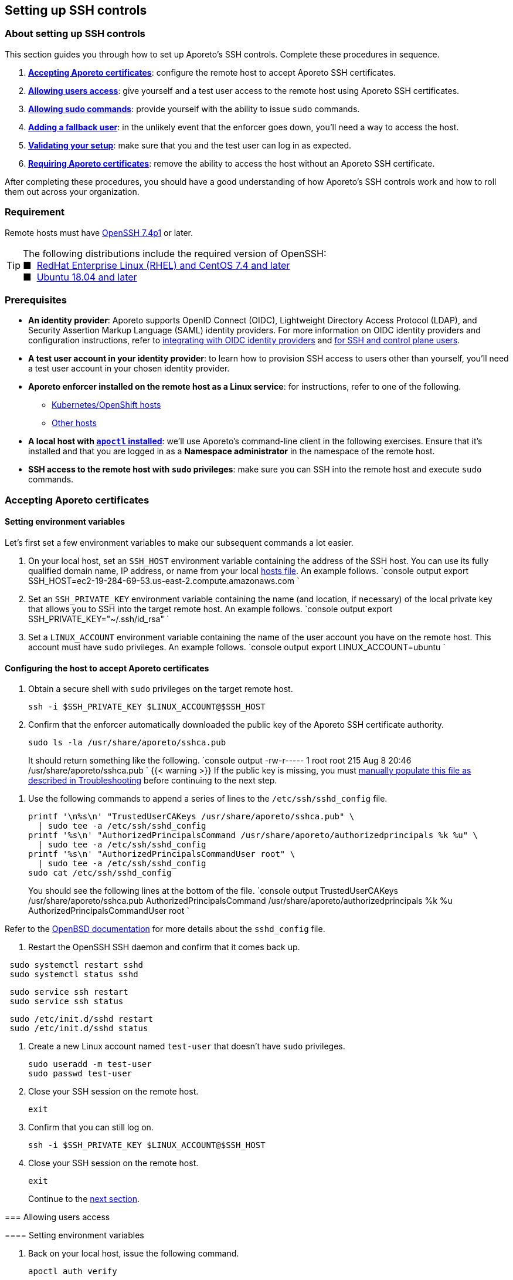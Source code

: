 == Setting up SSH controls

//'''
//
//title: Setting up SSH controls
//type: single
//url: "/3.14/secure/ssh/setup/"
//weight: 20
//menu:
//  3.14:
//    parent: "ssh"
//    identifier: "ssh-setup"
//canonical: https://docs.aporeto.com/3.14/secure/ssh/setup/
//aliases: [
//  "../setup/ssh/setup/"
//]
//
//'''

=== About setting up SSH controls

This section guides you through how to set up Aporeto's SSH controls.
Complete these procedures in sequence.

. <<accepting-aporeto-certificates,*Accepting Aporeto certificates*>>: configure the remote host to accept Aporeto SSH certificates.
. <<allowing-users-access,*Allowing users access*>>: give yourself and a test user access to the remote host using Aporeto SSH certificates.
. <<allowing-sudo-commands,*Allowing sudo commands*>>: provide yourself with the ability to issue `sudo` commands.
. <<adding-a-fallback-user,*Adding a fallback user*>>: in the unlikely event that the enforcer goes down, you'll need a way to access the host.
. <<validating-your-setup,*Validating your setup*>>: make sure that you and the test user can log in as expected.
. <<requiring-aporeto-certificates,*Requiring Aporeto certificates*>>: remove the ability to access the host without an Aporeto SSH certificate.

After completing these procedures, you should have a good understanding of how Aporeto's SSH controls work and how to roll them out across your organization.

=== Requirement

Remote hosts must have https://www.openssh.com/txt/release-7.4[OpenSSH 7.4p1] or later.

[TIP]
====
The following distributions include the required version of OpenSSH: +
&#9632;&nbsp; https://access.redhat.com/blogs/766093/posts/3051131[RedHat Enterprise Linux (RHEL) and CentOS 7.4 and later] +
&#9632;&nbsp; https://launchpad.net/ubuntu/bionic/+source/openssh[Ubuntu 18.04 and later]
====

=== Prerequisites

* *An identity provider*:
Aporeto supports OpenID Connect (OIDC), Lightweight Directory Access Protocol (LDAP), and Security Assertion Markup Language (SAML) identity providers.
For more information on OIDC identity providers and configuration instructions, refer to xref:../idp.adoc[integrating with OIDC identity providers] and xref:../idp/ssh-ctrl-plane.adoc[for SSH and control plane users].
* *A test user account in your identity provider*:
to learn how to provision SSH access to users other than yourself, you'll need a test user account in your chosen identity provider.
* *Aporeto enforcer installed on the remote host as a Linux service*:
for instructions, refer to one of the following.
 ** xref:../../../start/enforcer/k8s[Kubernetes/OpenShift hosts]
 ** xref:../../../start/enforcer/linux[Other hosts]
* *A local host with xref:../../start/apoctl.adoc[`apoctl` installed]*:
we'll use Aporeto's command-line client in the following exercises.
Ensure that it's installed and that you are logged in as a *Namespace administrator* in the namespace of the remote host.
* *SSH access to the remote host with `sudo` privileges*:
make sure you can SSH into the remote host and execute `sudo` commands.

[.task]
=== Accepting Aporeto certificates

==== Setting environment variables

Let's first set a few environment variables to make our subsequent commands a lot easier.

. On your local host, set an `SSH_HOST` environment variable containing the address of the SSH host.
You can use its fully qualified domain name, IP address, or name from your local https://en.wikipedia.org/wiki/Hosts_(file)[hosts file].
An example follows.
`console output
export SSH_HOST=ec2-19-284-69-53.us-east-2.compute.amazonaws.com
`
. Set an `SSH_PRIVATE_KEY` environment variable containing the name (and location, if necessary) of the local private key that allows you to SSH into the target remote host.
An example follows.
`console output
export SSH_PRIVATE_KEY="~/.ssh/id_rsa"
`
. Set a `LINUX_ACCOUNT` environment variable containing the name of the user account you have on the remote host.
This account must have `sudo` privileges.
An example follows.
`console output
export LINUX_ACCOUNT=ubuntu
`

==== Configuring the host to accept Aporeto certificates

. Obtain a secure shell with `sudo` privileges on the target remote host.
+
[,console]
----
ssh -i $SSH_PRIVATE_KEY $LINUX_ACCOUNT@$SSH_HOST
----

. Confirm that the enforcer automatically downloaded the public key of the Aporeto SSH certificate authority.
+
[,console]
----
sudo ls -la /usr/share/aporeto/sshca.pub
----
+
It should return something like the following.
`console output
-rw-r----- 1 root root 215 Aug  8 20:46 /usr/share/aporeto/sshca.pub
`
{{< warning >}}+++<a id="continue-setup">++++++</a>+++
If the public key is missing, you must <<public-key-of-aporeto-ssh-certificate-authority-missing,manually populate this file as described in Troubleshooting>> before continuing to the next step.
====

. Use the following commands to append a series of lines to the `/etc/ssh/sshd_config` file.
+
[,console]
----
printf '\n%s\n' "TrustedUserCAKeys /usr/share/aporeto/sshca.pub" \
  | sudo tee -a /etc/ssh/sshd_config
printf '%s\n' "AuthorizedPrincipalsCommand /usr/share/aporeto/authorizedprincipals %k %u" \
  | sudo tee -a /etc/ssh/sshd_config
printf '%s\n' "AuthorizedPrincipalsCommandUser root" \
  | sudo tee -a /etc/ssh/sshd_config
sudo cat /etc/ssh/sshd_config
----
+
You should see the following lines at the bottom of the file.
`console output
TrustedUserCAKeys /usr/share/aporeto/sshca.pub
AuthorizedPrincipalsCommand /usr/share/aporeto/authorizedprincipals %k %u
AuthorizedPrincipalsCommandUser root
`
[TIP]
====
Refer to the https://man.openbsd.org/sshd_config[OpenBSD documentation] for more details about the `sshd_config` file.
====

. Restart the OpenSSH SSH daemon and confirm that it comes back up.

[systemd,language-shell]
----
 sudo systemctl restart sshd
 sudo systemctl status sshd
----
[upstart,language-shell]
----
 sudo service ssh restart
 sudo service ssh status
----
[initd,language-shell]
----
 sudo /etc/init.d/sshd restart
 sudo /etc/init.d/sshd status
----

. Create a new Linux account named `test-user` that doesn't have `sudo` privileges.
+
[,console]
----
sudo useradd -m test-user
sudo passwd test-user
----

. Close your SSH session on the remote host.
+
[,console]
----
exit
----

. Confirm that you can still log on.
+
[,console]
----
ssh -i $SSH_PRIVATE_KEY $LINUX_ACCOUNT@$SSH_HOST
----

. Close your SSH session on the remote host.
+
[,console]
----
exit
----
+
Continue to the <<allowing-users-access,next section>>.

[.task]
=== Allowing users access

==== Setting environment variables

. Back on your local host, issue the following command.
+
[,console]
----
apoctl auth verify
----

. Review the claims in your token and locate the key-value pair that you want to use to identify yourself.
. Log into `apoctl` as your test user.
Refer to the xref:../../start/apoctl.adoc[`apoctl` set up section] for details and options.
[TIP]
====
If you authenticate using OIDC, consider using the `--open-with` flag to open the authentication prompt in a different browser.
That way you can keep the token of your main user cached in your normal browser and cache your test user's token in a different browser.
====
. Take a look at your test user's token.
+
[,console]
----
apoctl auth verify
----

. Examine the claims in the test user's token and locate the key-value pair that you want to use to identify the test user.
. Log back into `apoctl` using your regular account, using `apoctl auth verify` to verify this.
. Set `ME` and `TEST_USER` environment variables containing the identifying claims using the following syntax: `<key>=<value>`, where `<key>` is the key in the Aporeto token and `<value>` is its value.
Some examples follow.
+
| Identity provider | Key in token | Value in token | Expression |
 | :----------- | :-- | :--- | :------- |
 | Any | `email` | `you@example.com` | `email=you@example.com` |
 | https://developers.google.com/identity/protocols/OpenIDConnect#hd-param[Google] | `hd` | `example.com` | `hd=example.com` |
 | Microsoft Azure Active Directory | `groups:1e94a453-2727-47f6-b59e-d86df3494312` | `true` | `groups:1e94a453-2727-47f6-b59e-d86df3494312=true` |
 | Microsoft Azure Active Directory | `tid:9188040d-6c67-4c5b-b112-36a304b66dad` | `true` | `tid:9188040d-6c67-4c5b-b112-36a304b66dad=true` |
 | Okta | `groups:your-org` | `true` | `groups:your-org=true` |
In the following commands, we use email addresses.
+
[,console]
----
export ME=email=you@example.com
export TEST_USER=email=test-user@example.com
----

. Set an `AUTH_METHOD` environment variable containing one of the following tags, according to the system that you and your test user authenticate against: `@auth:realm=oidc`, `@auth:realm=ldap`, or `@auth:realm=vince` (for company account administrators only).
+
[,console]
----
export AUTH_METHOD=@auth:realm=oidc
----

. Set a `NAMESPACE` environment variable containing the namespace of the enforcer on the target host.
In the following example, we set it to `/acme/team-a/linux-hosts`.
+
[,console]
----
export NAMESPACE=/acme/team-a/linux-hosts
----

. Set an `ENFORCER` environment variable containing the Aporeto tag that selects the enforcer on the host that the user should be allowed to execute `sudo` commands on.
In the following example, we select all of the enforcers in the target namespace.
+
[,console]
----
export ENFORCER=\$identity=enforcer
----
+
[TIP]
====
Notice how we've escaped the bash control character `$` by adding `\` in front of it.
====

==== Enabling audit logs

Let's enable logging of all the commands issued on the host as root.


[Propagated to child namespaces,language-shell]
----
    cat <<EOF | apoctl api create auditprofilemappingpolicy -n "$NAMESPACE" -f -
    name: enable-ssh-audit-logs
    propagate: true
    subject:
    - - "$ENFORCER"
    object:
    - - "auditprofile:rule=execve"
    EOF
----
[Not propagated to child namespaces,language-shell]
----
    cat <<EOF | apoctl api create auditprofilemappingpolicy -n "$NAMESPACE" -f -
    name: enable-ssh-audit-logs
    propagate: false
    subject:
    - - "$ENFORCER"
    object:
    - - "auditprofile:rule=execve"
    EOF
----


==== Allowing users to access the internet during SSH sessions

Aporeto recognizes SSH sessions as processing units and blocks all network communications by default.
At a minimum, you must enable DNS queries from SSH sessions.
But we imagine you'll also want to allow other communications to and from SSH sessions.

Use the following command to create an external network that represents the internet.


[Propagated to child namespaces,language-shell]
----
    cat <<EOF | apoctl api create externalnetwork -n "$NAMESPACE" -f -
    name: internet
    propagate: true
    associatedTags:
    - "ext:net=internet"
    entries:
    - "0.0.0.0/0"
    protocols:
    - udp
    - tcp
    - icmp
    ports:
    - "1:65535"
    EOF
----
[Not propagated to child namespaces,language-shell]
----
    cat <<EOF | apoctl api create externalnetwork -n "$NAMESPACE" -f -
    name: internet
    propagate: false
    associatedTags:
    - "ext:net=internet"
    entries:
    - "0.0.0.0/0"
    protocols:
    - udp
    - tcp
    - icmp
    ports:
    - "1:65535"
    EOF
----


Now, create a network policy that allows any SSH session to initiate connections to and accept connections from the internet.


[Propagated to child namespaces,language-shell]
----
    cat <<EOF | apoctl api create networkaccesspolicy -n "$NAMESPACE" -f -
    name: allows-internet-access-from-ssh-sessions
    propagate: true
    action: "Allow"
    logsEnabled: true
    propagate: true
    subject:
    - - "$identity=processingunit"
      - "$type=SSHSession"
    - - "ext:net=internet"
    object:
    - - "$identity=processingunit"
      - "$type=SSHSession"
    - - "ext:net=internet"
    EOF
----
[Not propagated to child namespaces,language-shell]
----
    cat <<EOF | apoctl api create networkaccesspolicy -n "$NAMESPACE" -f -
    name: allows-internet-access-from-ssh-sessions
    propagate: false
    action: "Allow"
    logsEnabled: true
    propagate: true
    subject:
    - - "$identity=processingunit"
      - "$type=SSHSession"
    - - "ext:net=internet"
    object:
    - - "$identity=processingunit"
      - "$type=SSHSession"
    - - "ext:net=internet"
    EOF
----


[TIP]
====
Observe how we've escaped the Aporeto tags that begin with `$`, a control character in bash.
====

Your SSH sessions can now initiate and accept most connections.
Should you wish to establish some restrictions, refer to xref:../net-pol.adoc[Defining network policies].
Since reject policies take precedence over allow, you can layer more restrictive policies on top of this one as desired.

==== Allowing users to request SSH certificates

Use one of the following commands to create an API authorization that allows both you and the test user to request certificates.


[Propagated to child namespaces,language-shell]
----
    cat <<EOF | apoctl api create apiauthorizationpolicy -n "$NAMESPACE" -f -
    name: allow-ssh-certificate-requests
    action: Allow
    propagate: true
    subject:
    - - "$AUTH_METHOD"
      - "@auth:$ME"
    - - "$AUTH_METHOD"
      - "@auth:$TEST_USER"
    authorizedNamespace: "$NAMESPACE"
    authorizedIdentities:
    - "@auth:role=sshidentity.requester"
    EOF
----
[Not propagated to child namespaces,language-shell]
----
    cat <<EOF | apoctl api create apiauthorizationpolicy -n "$NAMESPACE" -f -
    name: allow-ssh-certificate-requests
    action: Allow
    propagate: false
    subject:
    - - "$AUTH_METHOD"
      - "@auth:$ME"
    - - "$AUTH_METHOD"
      - "@auth:$TEST_USER"
    authorizedNamespace: "$NAMESPACE"
    authorizedIdentities:
    - "@auth:role=sshidentity.requester"
    EOF
----


==== Allowing yourself to SSH into the host

While Aporeto provides a wealth of options for controlling users' SSH access, the following authorization should cover most use cases.
Use the following command to authorize yourself to login to the remote host via SSH.


[Propagated to child namespaces,language-shell]
----
    cat <<EOF | apoctl api create sshauthorizationpolicy -n "$NAMESPACE" -f -
    name: allow-myself-ssh-access
    propagate: true
    subject:
    - - "$AUTH_METHOD"
      - "@auth:$ME"
    object:
    - - "$ENFORCER"
    extensions:
    - permit-pty
    principals:
    - fallback
    EOF
----
[Not propagated to child namespaces,language-shell]
----
    cat <<EOF | apoctl api create sshauthorizationpolicy -n "$NAMESPACE" -f -
    name: allow-myself-ssh-access
    propagate: false
    subject:
    - - "$AUTH_METHOD"
      - "@auth:$ME"
    object:
    - - "$ENFORCER"
    extensions:
    - permit-pty
    principals:
    - fallback
    EOF
----


[TIP]
====
Observe how we've added `fallback` under `principals`.
We're going to need this later on, when we <<adding-a-fallback-user,add a fallback user>>.
====

We encourage you to refer to xref:../../reference/resources/ssh-auth.adoc[SSH authorization] in the reference section and explore the opportunities for customizing SSH authorizations.

==== Allowing the test user to SSH into the host

Use the following command to authorize the test user to login to the remote host via SSH.


[Propagated to child namespaces,language-shell]
----
    cat <<EOF | apoctl api create sshauthorizationpolicy -n "$NAMESPACE" -f -
    name: allow-test-user-ssh-access
    propagate: true
    subject:
    - - "$AUTH_METHOD"
      - "@auth:$TEST_USER"
    object:
    - - "$ENFORCER"
    extensions:
    - permit-pty
    EOF
----
[Not propagated to child namespaces,language-shell]
----
    cat <<EOF | apoctl api create sshauthorizationpolicy -n "$NAMESPACE" -f -
    name: allow-test-user-ssh-access
    propagate: false
    subject:
    - - "$AUTH_METHOD"
      - "@auth:$TEST_USER"
    object:
    - - "$ENFORCER"
    extensions:
    - permit-pty
    EOF
----


[.task]
=== Allowing sudo commands

==== About allowing sudo commands

You should allow only trusted users to issue `sudo` commands.
Users with `sudo` privileges can tamper with Aporeto's SSH controls and subvert the system.
However, as long as they use an Aporeto certificate, you can identify malicious actors and unwanted activities.

==== Creating a sudo authorization

Use one of the following commands to create a `sudo` authorization for yourself.


[Propagated to child namespaces,language-shell]
----
    cat <<EOF | apoctl api create useraccesspolicy -n "$NAMESPACE" -f -
    name: allow-sudo-users
    action: Allow
    propagate: true
    subject:
    - - "@user:ssh:auth:$ME"
    object:
    - - "$ENFORCER"
    allowedSudoUsers:
    - root
    EOF
----
[Not propagated to child namespaces,language-shell]
----
    cat <<EOF | apoctl api create useraccesspolicy -n "$NAMESPACE" -f -
    name: allow-sudo-users
    action: Allow
    propagate: false
    subject:
    - - "@user:ssh:auth:$ME"
    object:
    - - "$ENFORCER"
    allowedSudoUsers:
    - root
    EOF
----


==== Installing the sudo plugin

Log into the remote host.

[,console]
----
ssh -i $SSH_PRIVATE_KEY $LINUX_ACCOUNT@$SSH_HOST
----

Issue the command appropriate to your distribution to install Aporeto's `sudo` plugin.


[Ubuntu/Debian,language-shell]
----
    sudo apt install -y enforcerd-sshplugin
----
[CentOS/RedHat/OpenSuSE,language-shell]
----
    sudo yum install -y enforcerd-sshplugin
----


[TIP]
====
On Ubuntu, you can use the following command to verify that that package installed correctly: `apt list --installed enforcerd-sshplugin`
====

Great job! Now, let's <<adding-a-fallback-user,add a fallback user>> to be used in case the enforcer ever goes down.

[.task]
=== Adding a fallback user

To ensure that you don't get locked out of the host in the unlikely event that the enforcer goes down, you can hardcode your user name and the value of the claim you're using to identify yourself in a file on the host.

. Create a new user account on the remote host named `fallback`.
+
[,console]
----
sudo useradd -m fallback
sudo passwd fallback
----

. Give the fallback user `sudo` privileges.
+
[,console]
----
usermod -aG sudo fallback
----

. Use the following command to edit the `/etc/ssh/sshd_config` file to use an `authorized_principals` file if the user is `fallback`.
If the user is not `fallback`, it uses Aporeto's `authorizedprincipals` binary.
+
[,console]
----
tac /etc/ssh/sshd_config | sed "1,3d" | tac | sudo tee /etc/ssh/sshd_config
printf '\n%s\n' "TrustedUserCAKeys /usr/share/aporeto/sshca.pub" \
  | sudo tee -a /etc/ssh/sshd_config
printf '%s\n' "Match User fallback" \
  | sudo tee -a /etc/ssh/sshd_config
printf '%s\n' "  AuthorizedPrincipalsFile /usr/share/aporeto/authorized_principals" \
  | sudo tee -a /etc/ssh/sshd_config
printf '%s' "Match User *,!" \
  | sudo tee -a /etc/ssh/sshd_config
printf '%s\n' "fallback" \
  | sudo tee -a /etc/ssh/sshd_config
printf '%s\n' "  AuthorizedPrincipalsCommand /usr/share/aporeto/authorizedprincipals %k %u" \
  | sudo tee -a /etc/ssh/sshd_config
printf '%s\n' "  AuthorizedPrincipalsCommandUser root" \
  | sudo tee -a /etc/ssh/sshd_config
sudo cat /etc/ssh/sshd_config
----
+
Confirm that the following lines were added to the bottom of the file.
+
[,console]
----
TrustedUserCAKeys /usr/share/aporeto/sshca.pub
Match User fallback
  AuthorizedPrincipalsFile /usr/share/aporeto/authorized_principals
Match User *,!fallback
  AuthorizedPrincipalsCommand /usr/share/aporeto/authorizedprincipals %k %u
  AuthorizedPrincipalsCommandUser root
----
+
[TIP]
====
Refer to the https://man.openbsd.org/sshd_config[OpenBSD documentation] for more details about the `sshd_config` file.
====

. Use the following command to create a new file in `/usr/share/aporeto/` called `authorized_principals` containing: the value of the claim that you are using to identify yourself and `fallback`.
The following example shows `you@example.com` as the identifying claim.
Replace `you@example.com` with the actual expected value before issuing the command.
+
[,console]
----
printf '%s\n' "you@example.com" \
  | sudo tee -a /usr/share/aporeto/authorized_principals
printf '%b\n' "fallback" \
  | sudo tee -a /usr/share/aporeto/authorized_principals
sudo cat /usr/share/aporeto/authorized_principals
----

. Confirm that the `authorized_principals` file contains the correct values.
+
[,console]
----
you@example.com
fallback
----

. Restart the OpenSSH SSH daemon and confirm that it comes back up.

[systemd,language-shell]
----
 sudo systemctl restart sshd
 sudo systemctl status sshd
----
[upstart,language-shell]
----
 sudo service ssh restart
 sudo service ssh status
----
[initd,language-shell]
----
 sudo /etc/init.d/sshd restart
 sudo /etc/init.d/sshd status
----

. Exit the SSH session.
+
[,console]
----
exit
----

Great job! Now, let's <<validating-your-setup,validate our setup>>.

[.task]
=== Validating your setup

==== Generating a new public-private key pair

To ensure the security of your account, complete the following steps to generate a new public-private key pair.
This ensures that:

* No one else has a copy. For example, if you use a cloud provider for your remote host, the cloud provider may have a copy of the private key of the existing pair.
* The private key is properly protected with a password.
* The key pair uses a newer, more secure algorithm.

You can use any number of tools to generate a public-private key pair.
The procedure below uses the OpenSSH `ssh-keygen` utility.
Because the Aporeto SSH certificates require https://www.openssh.com/txt/release-7.4[OpenSSH 7.4p1] or later, we can go ahead and use the newer and more secure ECDSA algorithm at the 521-bit key size.

. Create a new public-private key pair named `aporeto-ecdsa`.
+
[,console]
----
ssh-keygen -f ~/.ssh/aporeto-ecdsa -t ecdsa -b 521
----

. Set a passphrase to protect the private key at the prompt.
. Confirm that the keys were created.
+
[,console]
----
ls -la ~/.ssh/aporeto-ecdsa*
----

. Your response should look something like the following.
`+console output
-rw-------  1 your-user  staff  756 May 28 14:58 /Users/your-user/.ssh/aporeto-ecdsa
-rw-r--r--  1 your-user  staff  284 May 28 14:58 /Users/your-user/.ssh/aporeto-ecdsa.pub
+`
. Before proceeding further, let's take a moment to make sure our private key is well formed.
+
[,console]
----
ssh-keygen -l -f ~/.ssh/aporeto-ecdsa
----
+
It should return something like the following.
`console output
521 SHA256:1IG25xehpVg74172DicbNpUuz89u43i0ZV8JNUj172c your-user@your-host.local (ECDSA)
`

. Let's check our public key as well.
+
[,console]
----
ssh-keygen -l -f ~/.ssh/aporeto-ecdsa.pub
----
+
It should return something like the following.
`console output
521 SHA256:1IG25xehpVg74172DicbNpUuz89u43i0ZV8JNUj172c your-user@your-host.local (ECDSA)
`

==== Logging into the remote host as the test user

. Log into `apoctl` using your test user account.
Refer to the xref:../../start/apoctl.adoc[`apoctl` install and configuration section] for details and options.
. Verify that you're logged in as the test user.
+
[,console]
----
apoctl auth verify
----

. Request an SSH certificate from the Aporeto control plane for inspection, passing in the public key you <<generating-a-new-public-private-key-pair,created just above>>.
+
[,console]
----
apoctl ssh cert --public-key ~/.ssh/aporeto-ecdsa.pub \
--namespace $NAMESPACE | apoctl ssh inspect
----
+
You should get back something like the following.
```console
Type: ecdsa-sha2-nistp521-cert-v01@openssh.com
Key ID: Aporeto SSH Identity Certificate test-user@example.com
Serial: 6179686033339819869
Valid: from 2019-08-13T13:23:43-07:00 to 2019-08-13T15:23:43-07:00 remaining 1h0m13.997572s
Principals:

 ** test-user@example.com
Critical Options: (none)
Extensions:
 ** permit-pty
Aporeto Namespace: /acme/team-a/linux-hosts
Identity Claims:
 ** @auth:at_hash=iOCl4fjadk3CfdvUupbeOw
 ** @auth:idp=00o10euxkcI8w1s4o357
 ** @auth:iss=https://dev-740803.okta.com/oauth2/default
 ** @auth:jti=ID.DCfZkM7ps5jpxmg-a1y_9Fh6_H4uViXx6kEUWlztqZg
 ** @auth:namespace=/acme/team-a/linux-hosts
 ** @auth:organization=/acme/team-a/linux-hosts
 ** @auth:provider=okta
 ** @auth:amr:pwd=true
 ** @auth:aud=0oa10evug9AN9V6Rj357
 ** @auth:email=test-user@example.com
 ** @auth:realm=oidc
 ** @auth:sub=00u13r4f1zVELYtpH357
 ** @auth:subject=test-user@example.com
```
[TIP]
====
We need to use `apoctl ssh inspect` to view the Aporeto SSH certificate because it includes custom extensions: `Aporeto Namespace` and `Identity Claims`.
====

. Request an SSH certificate again, this time saving it to a file.
+
[,console]
----
apoctl ssh cert --public-key ~/.ssh/aporeto-ecdsa.pub \
--namespace $NAMESPACE > ~/.ssh/aporeto-ssh-cert.crt
----

. Set the permissions of the file so that only you can write to it.
+
[,console]
----
sudo chmod 700 ~/.ssh/aporeto-ssh-cert.crt
----

. Issue the following command to access the host, passing in the Aporeto SSH certificate and your private key.
+
[,console]
----
ssh -i ~/.ssh/aporeto-ssh-cert.crt -i ~/.ssh/aporeto-ecdsa test-user@$SSH_HOST
----
+
[TIP]
====
Your SSH client does not send its private key to the remote host, just its certificate.
During the SSH handshake, the remote host uses the public key in the certificate to encrypt a challenge message.
Your SSH client uses its local private key to decrypt the challenge message, thereby proving its identity.
====

. You should get a secure shell on the remote host. Issue any `sudo` command, such as the following.
+
[,console]
----
sudo cat /etc/ssh/sshd_config
----
+
It should return the following message, confirming that Aporeto is blocking `sudo` commands from unauthorized users.
```console output
Invalid request : Request rejected Policy does not allow SSH session to sudo to user root
+
sudo: unable to initialize policy plugin
```

. Open the Aporeto web interface and select the *Platform* pane.
Click on the processing unit representing your SSH session.
Observe that the *Operational status* is *Running*.
[TIP]
====
It should be a yellow octagon named something like `/acme.ip-172-31-29-81.us-west-2.compute.internal`.
====
. Click the *Policies* tab.
You should see the network policy we set up earlier to allow users to initiate connections to the internet.
. Click the *Audit* tab and review the commands issued with root privileges on the host.
. Expand *Logs* and select *Access logs*.
You should see an *SSH Login* event and a *Sudo Exit* event.
Note the reason for the *Sudo Exit* is *missing policy*.
. Expand *Cloud PAM* and select *SSH Sessions*.
Click to expand the top entry.
Then click the *Details* button.
Scroll down to review the *List of Commands*.
. Return to your terminal and close the SSH session.
+
[,console]
----
exit
----

. Open the Aporeto web interface and select the *Platform* pane.
Click on the processing unit representing your SSH session.
Observe that its *Operational status* is now *Terminated*.

==== Logging into the remote host as yourself

. Log into `apoctl` with your normal user account and type `apoctl auth verify` to make sure.
. Use the following command to access the remote host with an Aporeto certificate.
+
[,console]
----
apoctl ssh connect --public-key ~/.ssh/aporeto-ecdsa.pub \
--namespace $NAMESPACE -- $LINUX_ACCOUNT@$SSH_HOST
----
+
You should get a shell on the remote host.
[NOTE]
====
While we used a longer method of accessing the host in the previous section, you can also access the remote host in a single command as shown above.
This works as long as your identity provider is the default.
Issuing a single command is convenient, but the longer method provides more options, such as the ability to log into the remote host from a jump server/bastion host and issue `scp` or `sftp` commands.
====

. Issue a `sudo` command, such as the following.
+
[,console]
----
sudo ls -la /root
----

. As you did for the test user, click on the processing unit representing your SSH session in the Aporeto web interface and review its details.
Also take a look at *Logs* > *Access logs* and *Cloud PAM* > *SSH sessions*.

==== Logging into the remote host as the fallback user

Only highly trusted people should have the ability to log in as the fallback user.
This option should be used only in the unexpected event of an enforcer going down.
Though the fallback user logs in with an Aporeto SSH certificate, their commands and activities are not logged.

. Still logged in as your regular user, stop the enforcer.

[systemd,language-shell]
----
 sudo systemctl stop enforcerd
----
[upstart,language-shell]
----
 sudo stop enforcerd
----
[initd,language-shell]
----
 sudo /etc/init.d/enforcerd stop
----

. Exit the secure shell session.
+
[,console]
----
exit
----

. Try to log back in again.
+
[,console]
----
apoctl ssh connect --public-key ~/.ssh/aporeto-ecdsa.pub \
--namespace $NAMESPACE -- $LINUX_ACCOUNT@$SSH_HOST
----
+
You won't be able to because the enforcer is down.
`console output
Permission denied (publickey).
error: exit status 255
`

. Use the following command to access the remote host as the fallback user.
+
[,console]
----
apoctl ssh connect --public-key ~/.ssh/aporeto-ecdsa.pub \
--namespace $NAMESPACE -- fallback@$SSH_HOST
----
+
[TIP]
====
Observe that the only change to your command is the name of the Linux account.
====

. You should get a secure shell on the remote host.
Confirm that you can issue `sudo` commands by checking the status of the enforcer.

[systemd,language-shell]
----
 sudo systemctl status enforcerd
----
[upstart,language-shell]
----
 sudo status enforcerd
----
[initd,language-shell]
----
 sudo /etc/init.d/enforcerd status
----

. After confirming that the enforcer is down, start it up again.

[systemd,language-shell]
----
 sudo systemctl enable --now enforcerd
 sudo systemctl status enforcerd
----
[upstart,language-shell]
----
 sudo start enforcerd
 sudo status enforcerd
----
[initd,language-shell]
----
 sudo /etc/init.d/enforcerd start
 sudo /etc/init.d/enforcerd status
----


Congratulations!
You're almost done.
All that's left now is to <<requiring-aporeto-certificates,disable the ability to log in without an Aporeto SSH certificate>>.

[.task]
=== Requiring Aporeto certificates

Now that you have verified that you can gain `sudo` access to the remote host even when the enforcer is down, you should disable the ability to log in without an Aporeto SSH certificate.

. Open the `sshd_config` file in your favorite editor.
+
[,console]
----
sudo vi /etc/ssh/sshd_config
----

. Scroll through the file and look for an existing `AuthorizedKeysFile` line.
It may be commented out.
If so, uncomment it.
If it is missing completely, go ahead and add this line.
Set the value of `AuthorizedKeysFile` to `/dev/null`.
+
[,console]
----
AuthorizedKeysFile /dev/null
----

. Restart the OpenSSH SSH daemon.
+
[,console]
----
sudo systemctl restart sshd
sudo systemctl status sshd
----

. Close your SSH session.
+
[,console]
----
exit
----

. Attempt to access the host using the certificate that wasn't issued by Aporeto.
+
[,console]
----
ssh -i $SSH_PRIVATE_KEY $LINUX_ACCOUNT@$SSH_HOST
----
+
You should receive the following response.
+
[,console]
----
Permission denied (publickey).
----

. Now try to gain access using an Aporeto-issued certificate.
+
[,console]
----
apoctl ssh connect --public-key ~/.ssh/aporeto-ecdsa.pub \
--namespace $NAMESPACE -- $LINUX_ACCOUNT@$SSH_HOST
----
+
You should get a shell with `sudo` privileges on the remote host.
Great job!
You've secured the remote host and prevented anyone from accessing it with certificates not issued by Aporeto.

=== Next steps

We hope you have learned enough to deploy SSH controls across your organization.

[TIP]
====
You may wish to delete the `test-user` account from the remote host and from your identity provider.
====

=== Troubleshooting

==== Increase the client logging level

When experiencing a failure to connect to a remote host, try adding one to three `v` flags to your `ssh` command.
This can give you some insight into the cause.
In the following example, we include three ``v``s for maximum logging.

[,console]
----
ssh -i ~/.ssh/aporeto-ssh-cert.crt -i ~/.ssh/aporeto-ecdsa test-user@$SSH_HOST -vvvv
----

==== Increase the Aporeto enforcer logging level

To increase the amount of logs generated by the Aporeto enforcer, open its configuration file in your favorite editor.

[,console]
----
sudo vi /etc/enforcerd.conf
----

Locate the `ENFORCERD_LOG_LEVEL` line and modify its value to `debug`.
Save and close the file.
Restart the enforcer.

[,console]
----
sudo systemctl restart enforcerd
sudo systemctl status enforcerd
----

The service should return to `active (running)`.
Try again to authorize from your client and then use the following command to list the log files in sorted order.

[,console]
----
ls -lart /var/log/enforcerd
----

The most recent log file will be at the bottom.
Open this file and review its contents.
An example follows.

[,console]
----
cat /var/log/enforcerd/enforcer-14829.log
----

==== Increase the OpenSSH SSH daemon logging level

To increase the logging level for the OpenSSH SSH daemon, open its configuration file in your favorite editor.

[,console]
----
sudo vi /etc/ssh/sshd_config
----

Locate the `LogLevel` line and edit its value to `DEBUG3` for maximum logs.
Save and close the file.
Restart the OpenSSH SSH daemon.

[,console]
----
sudo systemctl restart sshd
sudo systemctl status sshd
----

The service should return to `active (running)`.
Try again to authorize from your client and then review the logs as follows.


[Ubuntu,shell]
----
    sudo cat /var/log/auth.log
----
[RedHat Enterprise Linux,shell]
----
    sudo cat /var/log/messages
----


==== Public key of Aporeto SSH certificate authority missing

The enforcer should download the public key of the Aporeto SSH certificate authority automatically, unless you opened your account before the release of 3.11.
If the enforcer fail to download the certificate, you can manually obtain this file using the following steps.

[NOTE]
====
This procedure requires https://stedolan.github.io/jq/download/[jq] on your local host. If you haven't already installed it, go ahead and do so now.
====

. On your local host equipped with `apoctl`, set a `NAMESPACE` environment variable containing the Aporeto namespace of the target remote host.
An example follows.
+
`console output
export NAMESPACE=/acme/team-a/linux-hosts
`

. Issue the following command to download the public key of the Aporeto SSH certificate authority for the target namespace and save it to a file named `aporeto-sshca.pub`.
+
[,console]
----
apoctl api list trustedcas -n $NAMESPACE \
| jq -r '.[1] | .certificate' \
> sshca.pub
----

. Copy the public key of the certificate authority to the `/etc/ssh` directory on the remote host using the method of your choice.
The following example combines `tar` and `ssh` to copy the file to the root-owned `/etc/ssh` directory in a single command.
+
[,console]
----
tar -c aporeto-sshca.pub \
  | ssh -i $SSH_PRIVATE_KEY $LINUX_ACCOUNT@$SSH_HOST \
    "sudo tar -x --no-same-owner -C /usr/share/aporeto"
----

. SSH into the target remote host.
. Confirm that the file was successfully copied to the `/etc/ssh` directory.
+
[,console]
----
sudo ls -la /usr/share/aporeto/sshca.pub
----

. It should return something like the following.
+
`+console output
-rw-r--r-- 1 root root 198 Aug  7 21:20 /usr/share/aporeto/sshca.pub
+`

. Set the permissions of the file so that only the root user can write to it.
+
[,console]
----
sudo chmod 640 /usr/share/aporeto/sshca.pub
----

. Confirm that the file has the correct permissions.
+
[,console]
----
sudo ls -la /usr/share/aporeto/sshca.pub
----

. It should return something like the following.
+
`console output
-rw-r----- 1 root root 198 Aug  7 21:20 /usr/share/aporeto/sshca.pub
`
+
Good job!
You can resume <<continue-setup,Configuring the host at step 3>>.
